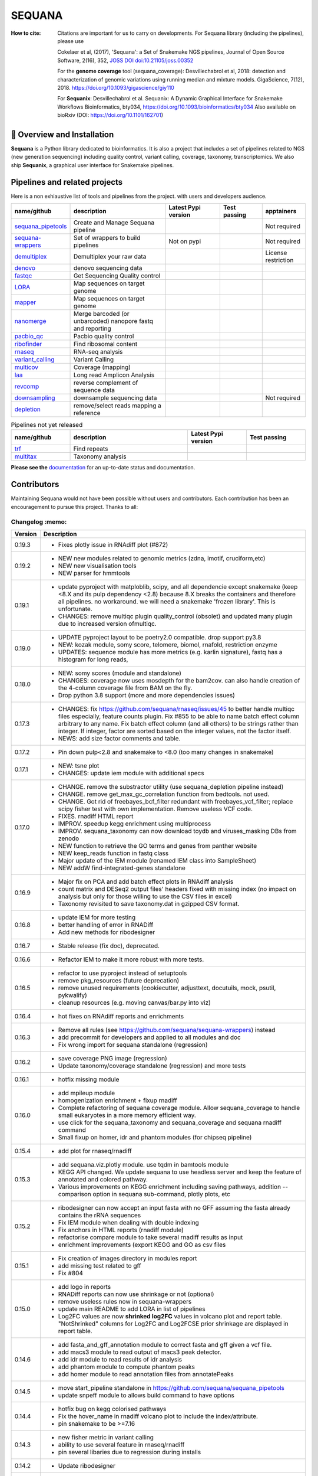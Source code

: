 SEQUANA
############


.. image:: https://img.shields.io/badge/install%20with-bioconda-brightgreen.svg?style=flat)
   :target: http://bioconda.github.io/recipes/sequana/README.html

.. image:: https://badge.fury.io/py/sequana.svg
    :target: https://pypi.python.org/pypi/sequana

.. image:: https://github.com/sequana/sequana/actions/workflows/main.yml/badge.svg?branch=main
    :target: https://github.com/sequana/sequana/actions/workflows/main.yml

.. image:: https://coveralls.io/repos/github/sequana/sequana/badge.svg?branch=main
    :target: https://coveralls.io/github/sequana/sequana?branch=main

.. image:: http://readthedocs.org/projects/sequana/badge/?version=main
    :target: http://sequana.readthedocs.org/en/latest/?badge=main
    :alt: Documentation Status

.. image:: http://joss.theoj.org/papers/10.21105/joss.00352/status.svg
   :target: http://joss.theoj.org/papers/10.21105/joss.00352
   :alt: JOSS (journal of open source software) DOI

.. image:: https://img.shields.io/badge/python-3.10%20%7C%203.11%20%7C3.12-blue.svg
    :target: https://pypi.python.org/pypi/sequana
    :alt: Python 3.10 | 3.11 | 3.12

.. image:: https://img.shields.io/github/issues/sequana/sequana.svg
    :target: https://github.com/sequana/sequana/issues
    :alt: GitHub Issues

.. image:: https://img.shields.io/badge/code%20style-black-000000.svg
    :target: https://github.com/psf/black

.. image:: https://zenodo.org/badge/DOI/10.5281/zenodo.16531324.svg
   :target: https://doi.org/10.5281/zenodo.16531324
   :alt: DOI

.. image:: https://static.pepy.tech/badge/sequana
   :target: https://pepy.tech/project/sequana
   :alt: downloads

:How to cite: Citations are important for us to carry on developments.
    For Sequana library (including the pipelines), please use

    Cokelaer et al, (2017), 'Sequana': a Set of Snakemake NGS pipelines, Journal of
    Open Source Software, 2(16), 352, `JOSS DOI doi:10.21105/joss.00352 <https://joss.theoj.org/papers/10.21105/joss.00352>`_

    For the **genome coverage** tool (sequana_coverage):  Desvillechabrol et al, 2018:
    detection and characterization of genomic variations using running median and
    mixture models. GigaScience, 7(12), 2018. https://doi.org/10.1093/gigascience/giy110

    For **Sequanix**: Desvillechabrol et al.
    Sequanix: A Dynamic Graphical Interface for Snakemake Workflows
    Bioinformatics, bty034, https://doi.org/10.1093/bioinformatics/bty034
    Also available on bioRxiv (DOI: https://doi.org/10.1101/162701)


🔧 Overview and Installation
============================

**Sequana** is a Python library dedicated to bioinformatics. It is also a project that includes a set of pipelines related to NGS (new generation sequencing) including quality control, variant calling, coverage, taxonomy, transcriptomics. We also ship **Sequanix**, a graphical user interface for Snakemake pipelines.


Pipelines and related projects
==============================

Here is a non exhiaustive list of tools and pipelines from the project. with users and developers audience.


.. list-table::
    :widths: 15 35 20 15 15
    :header-rows: 1

    * - **name/github**
      - **description**
      - **Latest Pypi version**
      - **Test passing**
      - **apptainers**
    * - `sequana_pipetools <https://github.com/sequana/sequana_pipetools>`_
      - Create and Manage Sequana pipeline
      - .. image:: https://badge.fury.io/py/sequana-pipetools.svg
            :target: https://pypi.python.org/pypi/sequana_pipetools
      - .. image:: https://github.com/sequana/sequana_pipetools/actions/workflows/main.yml/badge.svg
            :target: https://github.com/sequana/sequana_pipetools/actions/workflows/main.yml
      -  Not required
    * - `sequana-wrappers <https://github.com/sequana/sequana-wrappers>`_
      - Set of wrappers to build pipelines
      - Not on pypi
      - .. image:: https://github.com/sequana/sequana-wrappers/actions/workflows/main.yml/badge.svg
            :target: https://github.com/sequana/sequana-wrappers/actions/workflows/main.yml
      - Not required
    * - `demultiplex <https://github.com/sequana/demultiplex>`_
      - Demultiplex your raw data
      - .. image:: https://badge.fury.io/py/sequana-demultiplex.svg
            :target: https://pypi.python.org/pypi/sequana-demultiplex
      - .. image:: https://github.com/sequana/demultiplex/actions/workflows/main.yml/badge.svg
            :target: https://github.com/sequana/demultiplex/actions/workflows/main.yml
      - License restriction
    * - `denovo <https://github.com/sequana/denovo>`_
      - denovo sequencing data
      - .. image:: https://badge.fury.io/py/sequana-denovo.svg
            :target: https://pypi.python.org/pypi/sequana-denovo
      - .. image:: https://github.com/sequana/denovo/actions/workflows/main.yml/badge.svg
            :target: https://github.com/sequana/denovo/actions/workflows/main.yml
      - .. image:: https://github.com/sequana/denovo/actions/workflows/apptainer.yml/badge.svg
            :target: https://github.com/sequana/denovo/actions/workflows/apptainer.yml
    * - `fastqc <https://github.com/sequana/fastqc>`_
      - Get Sequencing Quality control
      - .. image:: https://badge.fury.io/py/sequana-fastqc.svg
            :target: https://pypi.python.org/pypi/sequana-fastqc
      - .. image:: https://github.com/sequana/fastqc/actions/workflows/main.yml/badge.svg
            :target: https://github.com/sequana/fastqc/actions/workflows/main.yml
      - .. image:: https://github.com/sequana/fastqc/actions/workflows/apptainer.yml/badge.svg
            :target: https://github.com/sequana/fastqc/actions/workflows/apptainer.yml
    * - `LORA <https://github.com/sequana/lora>`_
      - Map sequences on target genome
      - .. image:: https://badge.fury.io/py/sequana-lora.svg
            :target: https://pypi.python.org/pypi/sequana-lora
      - .. image:: https://github.com/sequana/lora/actions/workflows/main.yml/badge.svg
            :target: https://github.com/sequana/lora/actions/workflows/main.yml
      - .. image:: https://github.com/sequana/lora/actions/workflows/apptainer.yml/badge.svg
            :target: https://github.com/sequana/lora/actions/workflows/apptainer.yml
    * - `mapper <https://github.com/sequana/mapper>`_
      - Map sequences on target genome
      - .. image:: https://badge.fury.io/py/sequana-mapper.svg
            :target: https://pypi.python.org/pypi/sequana-mapper
      - .. image:: https://github.com/sequana/mapper/actions/workflows/main.yml/badge.svg
            :target: https://github.com/sequana/mapper/actions/workflows/main.yml
      - .. image:: https://github.com/sequana/mapper/actions/workflows/apptainer.yml/badge.svg
            :target: https://github.com/sequana/mapper/actions/workflows/apptainer.yml
    * - `nanomerge <https://github.com/sequana/nanomerge>`_
      - Merge barcoded (or unbarcoded) nanopore fastq and reporting
      - .. image:: https://badge.fury.io/py/sequana-nanomerge.svg
            :target: https://pypi.python.org/pypi/sequana-nanomerge
      - .. image:: https://github.com/sequana/nanomerge/actions/workflows/main.yml/badge.svg
            :target: https://github.com/sequana/nanomerge/actions/workflows/main.yml
      - .. image:: https://github.com/sequana/nanomerge/actions/workflows/apptainer.yml/badge.svg
            :target: https://github.com/sequana/nanomerge/actions/workflows/apptainer.yml
    * - `pacbio_qc <https://github.com/sequana/pacbio_qc>`_
      - Pacbio quality control
      - .. image:: https://badge.fury.io/py/sequana-pacbio-qc.svg
            :target: https://pypi.python.org/pypi/sequana-pacbio-qc
      - .. image:: https://github.com/sequana/pacbio_qc/actions/workflows/main.yml/badge.svg
            :target: https://github.com/sequana/pacbio_qc/actions/workflows/main.yml
      - .. image:: https://github.com/sequana/pacbio_qc/actions/workflows/apptainer.yml/badge.svg
            :target: https://github.com/sequana/pacbio_qc/actions/workflows/apptainer.yml
    * - `ribofinder <https://github.com/sequana/ribofinder>`_
      - Find ribosomal content
      - .. image:: https://badge.fury.io/py/sequana-ribofinder.svg
            :target: https://pypi.python.org/pypi/sequana-ribofinder
      - .. image:: https://github.com/sequana/ribofinder/actions/workflows/main.yml/badge.svg
            :target: https://github.com/sequana/ribofinder/actions/workflows/main.yml
      - .. image:: https://github.com/sequana/ribofinder/actions/workflows/apptainer.yml/badge.svg
            :target: https://github.com/sequana/ribofinder/actions/workflows/apptainer.yml
    * - `rnaseq <https://github.com/sequana/rnaseq>`_
      - RNA-seq analysis
      - .. image:: https://badge.fury.io/py/sequana-rnaseq.svg
            :target: https://pypi.python.org/pypi/sequana-rnaseq
      - .. image:: https://github.com/sequana/rnaseq/actions/workflows/main.yml/badge.svg
            :target: https://github.com/sequana/rnaseq/actions/workflows/main.yml
      - .. image:: https://github.com/sequana/rnaseq/actions/workflows/apptainer.yml/badge.svg
            :target: https://github.com/sequana/rnaseq/actions/workflows/apptainer.yml
    * - `variant_calling <https://github.com/sequana/variant_calling>`_
      - Variant Calling
      - .. image:: https://badge.fury.io/py/sequana-variant-calling.svg
            :target: https://pypi.python.org/pypi/sequana-variant-calling
      - .. image:: https://github.com/sequana/variant_calling/actions/workflows/main.yml/badge.svg
            :target: https://github.com/sequana/variant_calling/actions/workflows/main.yml
      - .. image:: https://github.com/sequana/variant_calling/actions/workflows/apptainer.yml/badge.svg
            :target: https://github.com/sequana/variant_calling/actions/workflows/apptainer.yml
    * - `multicov <https://github.com/sequana/multicov>`_
      - Coverage (mapping)
      - .. image:: https://badge.fury.io/py/sequana-multicov.svg
            :target: https://pypi.python.org/pypi/sequana-multicov
      - .. image:: https://github.com/sequana/multicov/actions/workflows/main.yml/badge.svg
            :target: https://github.com/sequana/multicov/actions/workflows/main.yml
      - .. image:: https://github.com/sequana/coverage/actions/workflows/apptainer.yml/badge.svg
            :target: https://github.com/sequana/coverage/actions/workflows/apptainer.yml
    * - `laa <https://github.com/sequana/laa>`_
      - Long read Amplicon Analysis
      - .. image:: https://badge.fury.io/py/sequana-laa.svg
            :target: https://pypi.python.org/pypi/sequana-laa
      - .. image:: https://github.com/sequana/laa/actions/workflows/main.yml/badge.svg
            :target: https://github.com/sequana/laa/actions/workflows/main.yml
      - .. image:: https://github.com/sequana/laa/actions/workflows/apptainer.yml/badge.svg
            :target: https://github.com/sequana/laa/actions/workflows/apptainer.yml
    * - `revcomp <https://github.com/sequana/revcomp>`_
      - reverse complement of sequence data
      - .. image:: https://badge.fury.io/py/sequana-revcomp.svg
            :target: https://pypi.python.org/pypi/sequana-revcomp
      - .. image:: https://github.com/sequana/revcomp/actions/workflows/main.yml/badge.svg
            :target: https://github.com/sequana/revcomp/actions/workflows/main.yml
      - .. image:: https://github.com/sequana/revcomp/actions/workflows/apptainer.yml/badge.svg
            :target: https://github.com/sequana/revcomp/actions/workflows/apptainer.yml
    * - `downsampling <https://github.com/sequana/downsampling>`_
      - downsample sequencing data
      - .. image:: https://badge.fury.io/py/sequana-downsampling.svg
            :target: https://pypi.python.org/pypi/sequana-downsampling
      - .. image:: https://github.com/sequana/downsampling/actions/workflows/main.yml/badge.svg
            :target: https://github.com/sequana/downsampling/actions/workflows/main.yml
      - Not required
    * - `depletion <https://github.com/sequana/depletion>`_
      - remove/select reads mapping a reference
      - .. image:: https://badge.fury.io/py/sequana-downsampling.svg
            :target: https://pypi.python.org/pypi/sequana-depletion
      - .. image:: https://github.com/sequana/depletion/actions/workflows/main.yml/badge.svg
            :target: https://github.com/sequana/depletion/actions/workflows/main.yml
      -





.. list-table:: Pipelines not yet released
    :widths: 20 40 20 20
    :header-rows: 1

    * - **name/github**
      - **description**
      - **Latest Pypi version**
      - **Test passing**
    * - `trf <https://github.com/sequana/trf>`_
      - Find repeats
      - .. image:: https://badge.fury.io/py/sequana-trf.svg
            :target: https://pypi.python.org/pypi/sequana-trf
      - .. image:: https://github.com/sequana/trf/actions/workflows/main.yml/badge.svg
            :target: https://github.com/sequana/trf/actions/workflows/main.yml
    * - `multitax <https://github.com/sequana/multitax>`_
      - Taxonomy analysis
      - .. image:: https://badge.fury.io/py/sequana-multitax.svg
            :target: https://pypi.python.org/pypi/sequana-multitax
      - .. image:: https://github.com/sequana/multitax/actions/workflows/main.yml/badge.svg
            :target: https://github.com/sequana/multitax/actions/workflows/main.yml

**Please see the** `documentation <http://sequana.readthedocs.org>`_ for an
up-to-date status and documentation.


Contributors
============

Maintaining Sequana would not have been possible without users and contributors.
Each contribution has been an encouragement to pursue this project. Thanks to all:

.. image:: https://contrib.rocks/image?repo=sequana/sequana
    :target: https://github.com/sequana/sequana/graphs/contributors


Changelog :memo:
~~~~~~~~~~~~~~~~~

========= ==========================================================================
Version   Description
========= ==========================================================================
0.19.3    * Fixes plotly issue in RNAdiff plot (#872)
0.19.2    * NEW new modules related to genomic metrics (zdna, imotif, cruciform,etc)
          * NEW new visualisation tools
          * NEW parser for hmmtools
0.19.1    * update pyproject with matploblib, scipy, and all dependencie except
            snakemake (keep <8.X and its pulp dependency <2.8) because 8.X breaks
            the containers and therefore all pipelines. no workaround. we will need
            a snakemake 'frozen library'. This is unfortunate.
          * CHANGES: remove multiqc plugin quality_control (obsolet) and updated
            many plugin due to increased version ofmultiqc.
0.19.0    * UPDATE pyproject layout to be poetry2.0 compatible. drop support py3.8
          * NEW: kozak module, somy score, telomere, biomol, rnafold, restriction
            enzyme
          * UPDATES: sequence module has more metrics (e.g. karlin signature),
            fastq has a histogram for long reads,
0.18.0    * NEW: somy scores (module and standalone)
          * CHANGES: coverage now uses mosdepth for the bam2cov. can also handle
            creation of the 4-column coverage file from BAM on the fly.
          * Drop python 3.8 support (more and more dependencies issues)
0.17.3    * CHANGES: fix https://github.com/sequana/rnaseq/issues/45 to better
            handle multiqc files especially, feature counts plugin. Fix #855 to
            be able to name batch effect column arbitrary to any name. Fix batch
            effect column (and all others) to be strings rather than integer. If
            integer, factor are sorted based on the integer values, not the factor
            itself.
          * NEWS: add size factor comments and table.
0.17.2    * Pin down pulp<2.8 and snakemake to <8.0 (too many changes in snakemake)
0.17.1    * NEW: tsne plot
          * CHANGES: update iem module with additional specs
0.17.0    * CHANGE. remove the substractor utility (use sequana_depletion pipeline
            instead)
          * CHANGE. remove get_max_gc_correlation function from bedtools. not used.
          * CHANGE. Got rid of freebayes_bcf_filter redundant with
            freebayes_vcf_filter; replace scipy fisher test with own implementation.
            Remove useless VCF code.
          * FIXES. rnadiff HTML report
          * IMPROV. speedup kegg enrichment using multiprocess
          * IMPROV. sequana_taxonomy can now download toydb and viruses_masking DBs
            from zenodo
          * NEW function to retrieve the GO terms and genes from panther website
          * NEW keep_reads function in fastq class
          * Major update of the IEM module (renamed IEM class into SampleSheet)
          * NEW addW find-integrated-genes standalone
0.16.9    * Major fix on PCA and add batch effect plots in RNAdiff analysis
          * count matrix and DESeq2 output files' headers fixed with missing index
            (no impact on analysis but only for those willing to use the CSV files
            in excel)
          * Taxonomy revisited to save taxonomy.dat in gzipped CSV format.
0.16.8    * update IEM for more testing
          * better handling of error in RNADiff
          * Add new methods for ribodesigner
0.16.7    * Stable release (fix doc), deprecated.
0.16.6    * Refactor IEM to make it more robust with more tests.
0.16.5    * refactor to use pyproject instead of setuptools
          * remove pkg_resources (future deprecation)
          * remove unused requirements (cookiecutter, adjusttext, docutuils, mock,
            psutil, pykwalify)
          * cleanup resources (e.g. moving canvas/bar.py into viz)
0.16.4    * hot fixes on RNAdiff reports and enrichments
0.16.3    * Remove all rules (see https://github.com/sequana/sequana-wrappers)
            instead
          * add precommit for developers and applied to all modules and doc
          * Fix wrong import for sequana standalone (regression)
0.16.2    * save coverage PNG image (regression)
          * Update taxonomy/coverage standalone (regression) and more tests
0.16.1    * hotfix missing module
0.16.0    * add mpileup module
          * homogenization enrichment + fixup rnadiff
          * Complete refactoring of sequana coverage module.
            Allow sequana_coverage to handle small eukaryotes in a more memory
            efficient way.
          * use click for the sequana_taxonomy and sequana_coverage and
            sequana rnadiff command
          * Small fixup on homer, idr and phantom modules (for chipseq pipeline)
0.15.4    * add plot for rnaseq/rnadiff
0.15.3    * add sequana.viz.plotly module. use tqdm in bamtools module
          * KEGG API changed. We update sequana to use headless server and keep
            the feature of annotated and colored pathway.
          * Various improvements on KEGG enrichment including saving pathways,
            addition --comparison option in sequana sub-command, plotly plots, etc
0.15.2    * ribodesigner can now accept an input fasta with no GFF assuming the
            fasta already contains the rRNA sequences
          * Fix IEM module when dealing with double indexing
          * Fix anchors in HTML reports (rnadiff module)
          * refactorise compare module to take several rnadiff results as input
          * enrichment improvements (export KEGG and GO as csv files
0.15.1    * Fix creation of images directory in modules report
          * add missing test related to gff
          * Fix #804
0.15.0    * add logo in reports
          * RNADiff reports can now use shrinkage or not (optional)
          * remove useless rules now in sequana-wrappers
          * update main README to add LORA in list of pipelines
          * Log2FC values are now **shrinked log2FC** values in volcano plot
            and report table. "NotShrinked" columns for Log2FC and Log2FCSE
            prior shrinkage are displayed in report table.
0.14.6    * add fasta_and_gff_annotation module to correct fasta and gff given a
            vcf file.
          * add macs3 module to read output of macs3 peak detector.
          * add idr module to read results of idr analysis
          * add phantom module to compute phantom peaks
          * add homer module to read annotation files from annotatePeaks
0.14.5    * move start_pipeline standalone in
            https://github.com/sequana/sequana_pipetools
          * update snpeff module to allows build command to have options
0.14.4    * hotfix bug on kegg colorised pathways
          * Fix the hover_name in rnadiff volcano plot to include the
            index/attribute.
          * pin snakemake to be >=7.16
0.14.3    * new fisher metric in variant calling
          * ability to use several feature in rnaseq/rnadiff
          * pin several libaries due to regression during installs
0.14.2    * Update ribodesigner
0.14.1    * Kegg enrichment: add gene list 'all' and fix incomplete annotation case
          * New uniprot module for GO term enrichment and enrichment
            refactorisation (transparent for users)
0.14.0    * pinned click>=8.1.0 due to API change (autocomplete)
          * moved tests around to decrease packaging from 16 to 4Mb
          * ribodesigner: new plots, clustering and notebook
0.13.X    * Remove useless standalones or moved to main **sequana** command
          * Move sequana_lane_merging into a subcommand (sequana lane_merging)
          * General cleanup of documentation, test and links to pipelines
          * add new ribodesigner subcommand
0.12.X    * remove some rules now in https://github.com/sequana/sequana-wrappers
          * refactorisation of VCF tools/modules to use vcfpy instead of pyVCF
          * complete change log before 0.12.4 in the github /doc/Changelog.txt
========= ==========================================================================

Any :question: Feel free to [open an issue](https://github.com/sequana/sequana/issues)
